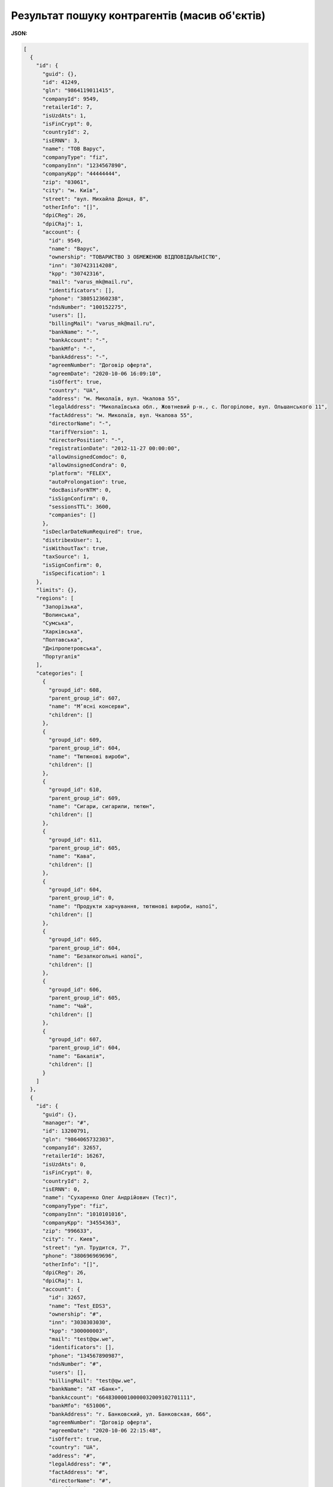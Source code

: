 #########################################################################
**Результат пошуку контрагентів (масив об'єктів)**
#########################################################################

**JSON:**

.. code:: json

	[
	  {
	    "id": {
	      "guid": {},
	      "id": 41249,
	      "gln": "9864119011415",
	      "companyId": 9549,
	      "retailerId": 7,
	      "isUzdAts": 1,
	      "isFinCrypt": 0,
	      "countryId": 2,
	      "isERNN": 3,
	      "name": "ТОВ Варус",
	      "companyType": "fiz",
	      "companyInn": "1234567890",
	      "companyKpp": "44444444",
	      "zip": "03061",
	      "city": "м. Київ",
	      "street": "вул. Михайла Донця, 8",
	      "otherInfo": "[]",
	      "dpiCReg": 26,
	      "dpiCRaj": 1,
	      "account": {
	        "id": 9549,
	        "name": "Варус",
	        "ownership": "ТОВАРИСТВО З ОБМЕЖЕНОЮ ВІДПОВІДАЛЬНІСТЮ",
	        "inn": "307423114208",
	        "kpp": "30742316",
	        "mail": "varus_mk@mail.ru",
	        "identificators": [],
	        "phone": "380512360238",
	        "ndsNumber": "100152275",
	        "users": [],
	        "billingMail": "varus_mk@mail.ru",
	        "bankName": "-",
	        "bankAccount": "-",
	        "bankMfo": "-",
	        "bankAddress": "-",
	        "agreemNumber": "Договір оферта",
	        "agreemDate": "2020-10-06 16:09:10",
	        "isOffert": true,
	        "country": "UA",
	        "address": "м. Миколаїв, вул. Чкалова 55",
	        "legalAddress": "Миколаївська обл., Жовтневий р-н., с. Погорілове, вул. Ольшанського 11",
	        "factAddress": "м. Миколаїв, вул. Чкалова 55",
	        "directorName": "-",
	        "tariffVersion": 1,
	        "directorPosition": "-",
	        "registrationDate": "2012-11-27 00:00:00",
	        "allowUnsignedComdoc": 0,
	        "allowUnsignedCondra": 0,
	        "platform": "FELEX",
	        "autoProlongation": true,
	        "docBasisForNTM": 0,
	        "isSignConfirm": 0,
	        "sessionsTTL": 3600,
	        "companies": []
	      },
	      "isDeclarDateNumRequired": true,
	      "distribexUser": 1,
	      "isWithoutTax": true,
	      "taxSource": 1,
	      "isSignConfirm": 0,
	      "isSpecification": 1
	    },
	    "limits": {},
	    "regions": [
	      "Запорізька",
	      "Волинська",
	      "Сумська",
	      "Харківська",
	      "Полтавська",
	      "Дніпропетровська",
	      "Португалія"
	    ],
	    "categories": [
	      {
	        "groupd_id": 608,
	        "parent_group_id": 607,
	        "name": "Мʼясні консерви",
	        "children": []
	      },
	      {
	        "groupd_id": 609,
	        "parent_group_id": 604,
	        "name": "Тютюнові вироби",
	        "children": []
	      },
	      {
	        "groupd_id": 610,
	        "parent_group_id": 609,
	        "name": "Сигари, сигарили, тютюн",
	        "children": []
	      },
	      {
	        "groupd_id": 611,
	        "parent_group_id": 605,
	        "name": "Кава",
	        "children": []
	      },
	      {
	        "groupd_id": 604,
	        "parent_group_id": 0,
	        "name": "Продукти харчування, тютюнові вироби, напої",
	        "children": []
	      },
	      {
	        "groupd_id": 605,
	        "parent_group_id": 604,
	        "name": "Безалкогольні напої",
	        "children": []
	      },
	      {
	        "groupd_id": 606,
	        "parent_group_id": 605,
	        "name": "Чай",
	        "children": []
	      },
	      {
	        "groupd_id": 607,
	        "parent_group_id": 604,
	        "name": "Бакалія",
	        "children": []
	      }
	    ]
	  },
	  {
	    "id": {
	      "guid": {},
	      "manager": "#",
	      "id": 13200791,
	      "gln": "9864065732303",
	      "companyId": 32657,
	      "retailerId": 16267,
	      "isUzdAts": 0,
	      "isFinCrypt": 0,
	      "countryId": 2,
	      "isERNN": 0,
	      "name": "Сухаренко Олег Андрійович (Тест)",
	      "companyType": "fiz",
	      "companyInn": "1010101016",
	      "companyKpp": "34554363",
	      "zip": "996633",
	      "city": "г. Киев",
	      "street": "ул. Трудится, 7",
	      "phone": "380696969696",
	      "otherInfo": "[]",
	      "dpiCReg": 26,
	      "dpiCRaj": 1,
	      "account": {
	        "id": 32657,
	        "name": "Test_EDS3",
	        "ownership": "#",
	        "inn": "3030303030",
	        "kpp": "300000003",
	        "mail": "test@qw.we",
	        "identificators": [],
	        "phone": "134567890987",
	        "ndsNumber": "#",
	        "users": [],
	        "billingMail": "test@qw.we",
	        "bankName": "АТ «Банк»",
	        "bankAccount": "66483000010000032009102701111",
	        "bankMfo": "651006",
	        "bankAddress": "г. Банковский, ул. Банковская, 666",
	        "agreemNumber": "Договір оферта",
	        "agreemDate": "2020-10-06 22:15:48",
	        "isOffert": true,
	        "country": "UA",
	        "address": "#",
	        "legalAddress": "#",
	        "factAddress": "#",
	        "directorName": "#",
	        "tariffVersion": 2,
	        "directorPosition": "#",
	        "registrationDate": "2019-10-29 00:00:00",
	        "allowUnsignedComdoc": 0,
	        "allowUnsignedCondra": 1,
	        "platform": "FELEX",
	        "autoProlongation": true,
	        "docBasisForNTM": 0,
	        "isSignConfirm": 0,
	        "sessionsTTL": 3600,
	        "companies": []
	      },
	      "isDeclarDateNumRequired": true,
	      "distribexUser": 1,
	      "isWithoutTax": false,
	      "taxSource": 0,
	      "isSignConfirm": 1,
	      "isSpecification": 0
	    },
	    "limits": {},
	    "regions": [
	      null,
	      "Ivano-Frankivsk",
	      "Волинська",
	      "Сумська",
	      "Cherkasy",
	      "Грузія",
	      "Харківська",
	      "Полтавська",
	      "Кіровоградська",
	      "Закарпатська",
	      "Португалія",
	      "Запорізька",
	      "Ватикан",
	      "Lviv",
	      "Данія",
	      "Казахстан",
	      "Львівська",
	      "Italy",
	      "Житомирська",
	      "Чернігівська",
	      "Дніпропетровська",
	      "Kharkiv"
	    ],
	    "categories": [
	      {
	        "groupd_id": 132,
	        "parent_group_id": 0,
	        "name": "Tea",
	        "children": []
	      },
	      {
	        "groupd_id": 260,
	        "parent_group_id": 114,
	        "name": "Грінфілд",
	        "children": []
	      },
	      {
	        "groupd_id": 292,
	        "parent_group_id": 132,
	        "name": "Greenfield",
	        "children": []
	      },
	      {
	        "groupd_id": 262,
	        "parent_group_id": 260,
	        "name": "Листовий ж/б",
	        "children": []
	      },
	      {
	        "groupd_id": 294,
	        "parent_group_id": 292,
	        "name": "Sheet ж/б",
	        "children": []
	      },
	      {
	        "groupd_id": 264,
	        "parent_group_id": 0,
	        "name": "Кава",
	        "children": []
	      },
	      {
	        "groupd_id": 296,
	        "parent_group_id": 127,
	        "name": "Jockey",
	        "children": []
	      },
	      {
	        "groupd_id": 266,
	        "parent_group_id": 264,
	        "name": "Жокей",
	        "children": []
	      },
	      {
	        "groupd_id": 298,
	        "parent_group_id": 296,
	        "name": "cereal ",
	        "children": []
	      },
	      {
	        "groupd_id": 268,
	        "parent_group_id": 266,
	        "name": "Зернову",
	        "children": []
	      },
	      {
	        "groupd_id": 114,
	        "parent_group_id": 0,
	        "name": "Чай",
	        "children": []
	      },
	      {
	        "groupd_id": 306,
	        "parent_group_id": 0,
	        "name": "Пиво",
	        "children": []
	      },
	      {
	        "groupd_id": 276,
	        "parent_group_id": 0,
	        "name": "тест",
	        "children": []
	      },
	      {
	        "groupd_id": 308,
	        "parent_group_id": 306,
	        "name": "Грінфілд",
	        "children": []
	      },
	      {
	        "groupd_id": 310,
	        "parent_group_id": 308,
	        "name": "Листовий ж/б",
	        "children": []
	      },
	      {
	        "groupd_id": 312,
	        "parent_group_id": 276,
	        "name": "Жокей",
	        "children": []
	      },
	      {
	        "groupd_id": 314,
	        "parent_group_id": 312,
	        "name": "Зернову",
	        "children": []
	      },
	      {
	        "groupd_id": 127,
	        "parent_group_id": 0,
	        "name": "Coffee",
	        "children": []
	      }
	    ]
	  }
	]

Таблиця 1 - Опис параметрів об'єкта

.. csv-table:: 
  :file: for_csv/SearchProducersListResponse.csv
  :widths:  1, 12, 41
  :header-rows: 1
  :stub-columns: 0

Таблиця 2 - Опис параметрів об'єкта **Identificator**

.. csv-table:: 
  :file: ../../../integration_2_0/APIv2/Methods/EveryBody/for_csv/Identificator.csv
  :widths:  1, 12, 41
  :header-rows: 1
  :stub-columns: 0

Таблиця 3 - Опис параметрів об'єкта **Limits**

.. csv-table:: 
  :file: ../../../Distribution/EDIN_2_0/API_2_0/Methods/EveryBody/for_csv/Limits.csv
  :widths:  1, 12, 41
  :header-rows: 1
  :stub-columns: 0

Таблиця 4 - Опис параметрів об'єкта **XProductGroup**

.. csv-table:: 
  :file: ../../../Distribution/EDIN_2_0/API_2_0/Methods/EveryBody/for_csv/XProductGroup.csv
  :widths:  1, 12, 41
  :header-rows: 1
  :stub-columns: 0

Таблиця 5 - Опис параметрів об'єкта **ProductCategory**

.. csv-table:: 
  :file: for_csv/ProductCategory.csv
  :widths:  1, 12, 41
  :header-rows: 1
  :stub-columns: 0

Таблиця 6 - Опис параметрів об'єкта **EDistribexRegion**

.. csv-table:: 
  :file: for_csv/EDistribexRegion.csv
  :widths:  1, 12, 41
  :header-rows: 1
  :stub-columns: 0









